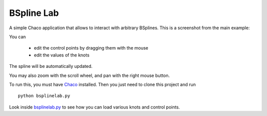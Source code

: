 BSpline Lab
===========

A simple Chaco application that allows to interact with arbitrary BSplines.
This is a screenshot from the main example:

.. image:: https://github.com/olivierverdier/bsplinelab/raw/master/screenshot.png

You can

 * edit the control points by dragging them with the mouse
 * edit the values of the knots

The spline will be automatically updated.

You may also zoom with the scroll wheel, and pan with the right mouse button.

To run this, you must have `Chaco`_ installed.
Then you just need to clone this project and run

::

    python bsplinelab.py

Look inside `bsplinelab.py`_ to see how you can load various knots and control points.

.. _Chaco: https://github.com/enthought/chaco
.. _bsplinelab.py: https://github.com/olivierverdier/bsplinelab/blob/master/bsplinelab.py
